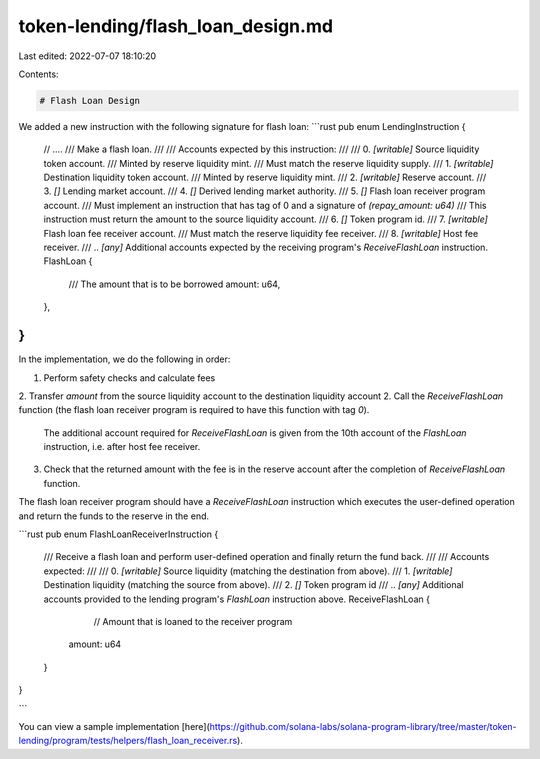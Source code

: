 token-lending/flash_loan_design.md
==================================

Last edited: 2022-07-07 18:10:20

Contents:

.. code-block:: md

    # Flash Loan Design

We added a new instruction with the following signature for flash loan:
```rust
pub enum LendingInstruction {
    // ....
    /// Make a flash loan.
    ///
    /// Accounts expected by this instruction:
    ///
    ///   0. `[writable]` Source liquidity token account.
    ///                     Minted by reserve liquidity mint.
    ///                     Must match the reserve liquidity supply.
    ///   1. `[writable]` Destination liquidity token account.
    ///                     Minted by reserve liquidity mint.
    ///   2. `[writable]` Reserve account.
    ///   3. `[]` Lending market account.
    ///   4. `[]` Derived lending market authority.
    ///   5. `[]` Flash loan receiver program account.
    ///             Must implement an instruction that has tag of 0 and a signature of `(repay_amount: u64)`
    ///             This instruction must return the amount to the source liquidity account.
    ///   6. `[]` Token program id.
    ///   7. `[writable]` Flash loan fee receiver account.
    ///                     Must match the reserve liquidity fee receiver.
    ///   8. `[writable]` Host fee receiver.
    ///   .. `[any]` Additional accounts expected by the receiving program's `ReceiveFlashLoan` instruction.
    FlashLoan {
        /// The amount that is to be borrowed
        amount: u64,
    },
}
```

In the implementation, we do the following in order:

1. Perform safety checks and calculate fees
2. Transfer `amount` from the source liquidity account to the destination liquidity account
2. Call the `ReceiveFlashLoan` function (the flash loan receiver program is required to have this function with tag `0`).
   The additional account required for `ReceiveFlashLoan` is given from the 10th account of the `FlashLoan` instruction, i.e. after host fee receiver.
3. Check that the returned amount with the fee is in the reserve account after the completion of `ReceiveFlashLoan` function.

The flash loan receiver program should have a `ReceiveFlashLoan` instruction which executes the user-defined operation and return the funds to the reserve in the end.

```rust
pub enum FlashLoanReceiverInstruction {
	
    /// Receive a flash loan and perform user-defined operation and finally return the fund back.
    ///
    /// Accounts expected:
    ///
    ///   0. `[writable]` Source liquidity (matching the destination from above).
    ///   1. `[writable]` Destination liquidity (matching the source from above).
    ///   2. `[]` Token program id
    ///   .. `[any]` Additional accounts provided to the lending program's `FlashLoan` instruction above.
    ReceiveFlashLoan {
		// Amount that is loaned to the receiver program
        amount: u64
    }
}

```

You can view a sample implementation [here](https://github.com/solana-labs/solana-program-library/tree/master/token-lending/program/tests/helpers/flash_loan_receiver.rs).


